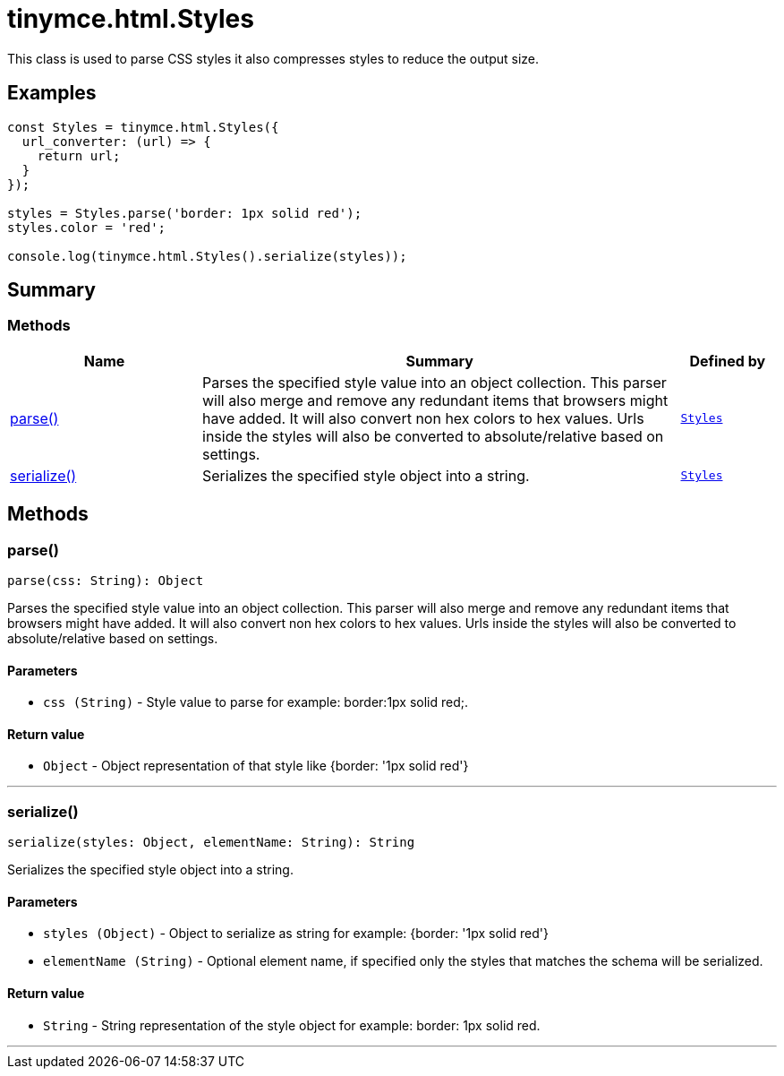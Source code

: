 = tinymce.html.Styles
:navtitle: tinymce.html.Styles
:description: This class is used to parse CSS styles it also compresses styles to reduce the output size.
:keywords: parse, serialize
:moxie-type: api

This class is used to parse CSS styles it also compresses styles to reduce the output size.

[[examples]]
== Examples
[source, javascript]
----
const Styles = tinymce.html.Styles({
  url_converter: (url) => {
    return url;
  }
});

styles = Styles.parse('border: 1px solid red');
styles.color = 'red';

console.log(tinymce.html.Styles().serialize(styles));
----

[[summary]]
== Summary

[[methods-summary]]
=== Methods
[cols="2,5,1",options="header"]
|===
|Name|Summary|Defined by
|xref:#parse[parse()]|Parses the specified style value into an object collection. This parser will also
merge and remove any redundant items that browsers might have added. It will also convert non hex
colors to hex values. Urls inside the styles will also be converted to absolute/relative based on settings.|`xref:apis/tinymce.html.styles.adoc[Styles]`
|xref:#serialize[serialize()]|Serializes the specified style object into a string.|`xref:apis/tinymce.html.styles.adoc[Styles]`
|===

[[methods]]
== Methods

[[parse]]
=== parse()
[source, javascript]
----
parse(css: String): Object
----
Parses the specified style value into an object collection. This parser will also
merge and remove any redundant items that browsers might have added. It will also convert non hex
colors to hex values. Urls inside the styles will also be converted to absolute/relative based on settings.

==== Parameters

* `css (String)` - Style value to parse for example: border:1px solid red;.

==== Return value

* `Object` - Object representation of that style like {border: '1px solid red'}

'''

[[serialize]]
=== serialize()
[source, javascript]
----
serialize(styles: Object, elementName: String): String
----
Serializes the specified style object into a string.

==== Parameters

* `styles (Object)` - Object to serialize as string for example: {border: '1px solid red'}
* `elementName (String)` - Optional element name, if specified only the styles that matches the schema will be serialized.

==== Return value

* `String` - String representation of the style object for example: border: 1px solid red.

'''
